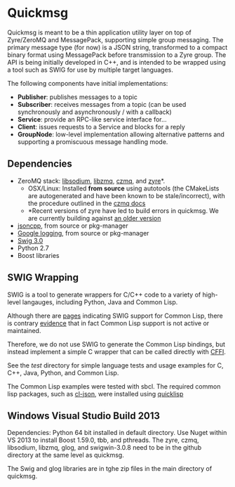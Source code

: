* Quickmsg

Quickmsg is meant to be a thin application utility layer on top of Zyre/ZeroMQ and MessagePack, supporting simple group messaging. The primary message type (for now) is a JSON string, transformed to a compact binary format using MessagePack before transmission to a Zyre group. The API is being initially developed in C++, and is intended to be wrapped using a tool such as SWIG for use by multiple target languages. 

The following components have initial implementations:

- *Publisher*: publishes messages to a topic
- *Subscriber*: receives messages from a topic (can be used synchronously and asynchronously / with a callback)
- *Service*: provide an RPC-like service interface for...
- *Client*: issues requests to a Service and blocks for a reply
- *GroupNode*: low-level implementation allowing alternative patterns and supporting a promiscuous message handling mode.

** Dependencies
- ZeroMQ stack: [[https://github.com/jedisct1/libsodium][libsodium]], [[https://github.com/zeromq/libzmq][libzmq]], [[https://github.com/zeromq/czmq][czmq]], and [[https://github.com/zeromq/zyre][zyre]]*. 
  - OSX/Linux: Installed *from source* using autotools (the CMakeLists are autogenerated and have been known to be stale/incorrect), with the procedure outlined in the [[https://github.com/zeromq/czmq#toc3-72][czmq docs]]
  - *Recent versions of zyre have led to build errors in quickmsg. We are currently building against [[https://github.com/zeromq/zyre/commit/7439a012a1c2141897ca7a80a9478595dc71a647][an older version]]
- [[https://github.com/open-source-parsers/jsoncpp][jsoncpp]], from source or pkg-manager
- [[https://github.com/google/glog.git][Google logging]], from source or pkg-manager
- [[http://www.swig.org/][Swig 3.0]]
- Python 2.7
- Boost libraries

** SWIG Wrapping

SWIG is a tool to generate wrappers for C/C++ code to a variety of high-level langauges, including Python, Java and Common Lisp. 

Although there are [[http://www.swig.org/Doc3.0/Allegrocl.html][pages]] indicating SWIG support for Common Lisp, there is contrary [[https://github.com/swig/swig/issues/384#issuecomment-100715041][evidence]] that in fact Common Lisp support is not active or maintained.

Therefore, we do not use SWIG to generate the Common Lisp bindings, but instead implement a simple C wrapper that can be called directly with [[https://common-lisp.net/project/cffi/][CFFI]].

See the [[test]] directory for simple language tests and usage examples for C, C++, Java, Python, and Common Lisp. 

The Common Lisp examples were tested with sbcl. The required common lisp packages, such as [[https://common-lisp.net/project/cl-json/][cl-json]], were installed using [[https://www.quicklisp.org/beta/][quicklisp]]

** Windows Visual Studio Build 2013

Dependencies: Python 64 bit installed in default directory. Use Nuget within VS 2013 to install Boost 1.59.0, tbb, and pthreads. The zyre, czmq, libsodium, libzmq, glog, and swigwin-3.0.8 need to be in the github directory at the same level as quickmsg.

The Swig and glog libraries are in tghe zip files in the main directory of quickmsg.
